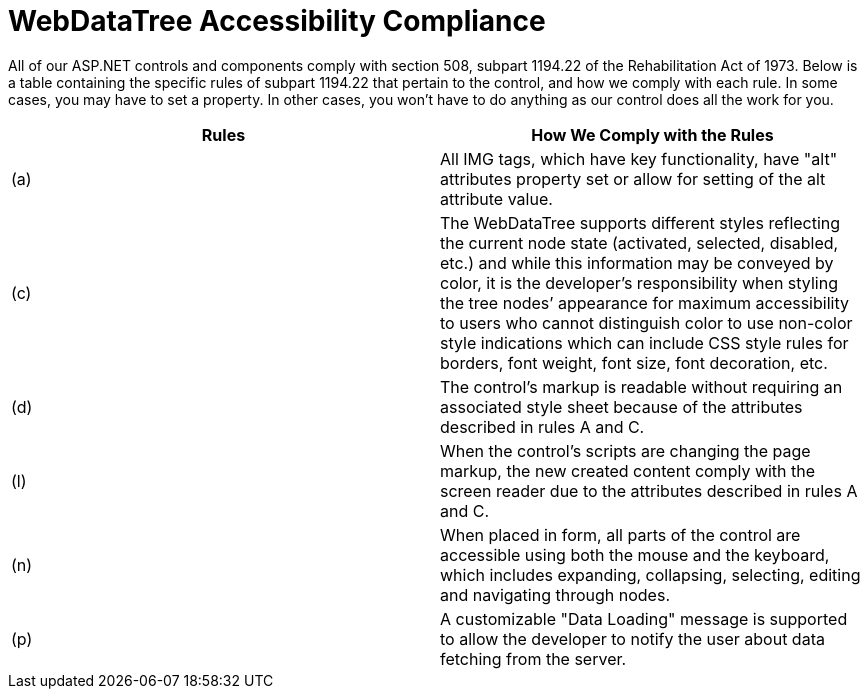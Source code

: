 ﻿////

|metadata|
{
    "name": "webdatatree-accessibility-compliance",
    "controlName": ["WebDataTree"],
    "tags": [],
    "guid": "{128470D1-2443-4915-B6E9-C6C590A7A90E}",  
    "buildFlags": [],
    "createdOn": "0001-01-01T00:00:00Z"
}
|metadata|
////

= WebDataTree Accessibility Compliance

All of our ASP.NET controls and components comply with section 508, subpart 1194.22 of the Rehabilitation Act of 1973. Below is a table containing the specific rules of subpart 1194.22 that pertain to the control, and how we comply with each rule. In some cases, you may have to set a property. In other cases, you won't have to do anything as our control does all the work for you.

[options="header", cols="a,a"]
|====
|Rules|How We Comply with the Rules

|(a)
|All IMG tags, which have key functionality, have "alt" attributes property set or allow for setting of the alt attribute value.

|(c)
|The WebDataTree supports different styles reflecting the current node state (activated, selected, disabled, etc.) and while this information may be conveyed by color, it is the developer’s responsibility when styling the tree nodes’ appearance for maximum accessibility to users who cannot distinguish color to use non-color style indications which can include CSS style rules for borders, font weight, font size, font decoration, etc.

|(d)
|The control's markup is readable without requiring an associated style sheet because of the attributes described in rules A and C.

|(l)
|When the control's scripts are changing the page markup, the new created content comply with the screen reader due to the attributes described in rules A and C.

|(n)
|When placed in form, all parts of the control are accessible using both the mouse and the keyboard, which includes expanding, collapsing, selecting, editing and navigating through nodes.

|(p)
|A customizable "Data Loading" message is supported to allow the developer to notify the user about data fetching from the server.

|====